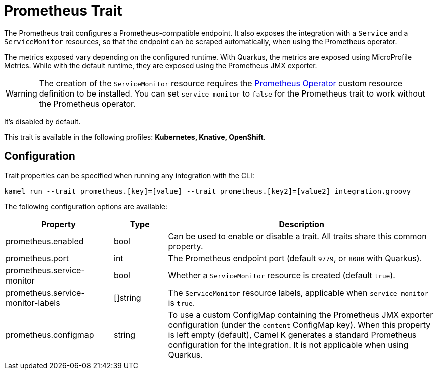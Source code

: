 = Prometheus Trait

// Start of autogenerated code - DO NOT EDIT! (description)
The Prometheus trait configures a Prometheus-compatible endpoint. It also exposes the integration with a `Service`
and a `ServiceMonitor` resources, so that the endpoint can be scraped automatically, when using the Prometheus
operator.

The metrics exposed vary depending on the configured runtime. With Quarkus, the metrics are exposed
using MicroProfile Metrics. While with the default runtime, they are exposed using the Prometheus JMX exporter.

WARNING: The creation of the `ServiceMonitor` resource requires the https://github.com/coreos/prometheus-operator[Prometheus Operator]
custom resource definition to be installed.
You can set `service-monitor` to `false` for the Prometheus trait to work without the Prometheus operator.

It's disabled by default.


This trait is available in the following profiles: **Kubernetes, Knative, OpenShift**.

// End of autogenerated code - DO NOT EDIT! (description)
// Start of autogenerated code - DO NOT EDIT! (configuration)
== Configuration

Trait properties can be specified when running any integration with the CLI:
```
kamel run --trait prometheus.[key]=[value] --trait prometheus.[key2]=[value2] integration.groovy
```
The following configuration options are available:

[cols="2,1,5a"]
|===
|Property | Type | Description

| prometheus.enabled
| bool
| Can be used to enable or disable a trait. All traits share this common property.

| prometheus.port
| int
| The Prometheus endpoint port (default `9779`, or `8080` with Quarkus).

| prometheus.service-monitor
| bool
| Whether a `ServiceMonitor` resource is created (default `true`).

| prometheus.service-monitor-labels
| []string
| The `ServiceMonitor` resource labels, applicable when `service-monitor` is `true`.

| prometheus.configmap
| string
| To use a custom ConfigMap containing the Prometheus JMX exporter configuration (under the `content` ConfigMap key).
When this property is left empty (default), Camel K generates a standard Prometheus configuration for the integration.
It is not applicable when using Quarkus.

|===

// End of autogenerated code - DO NOT EDIT! (configuration)
